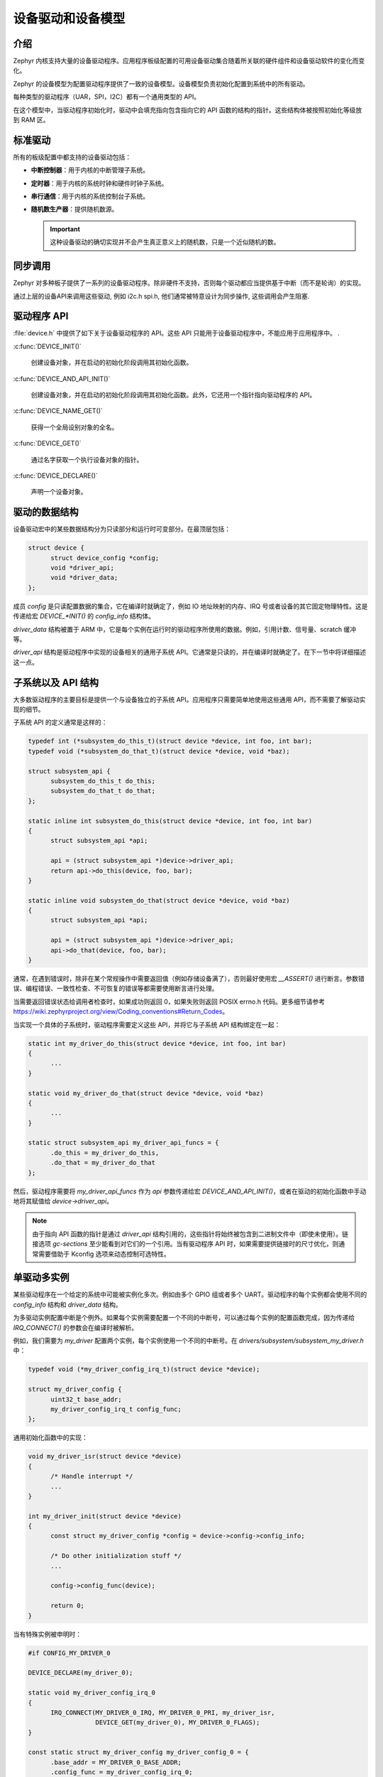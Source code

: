 .. _device_drivers:

设备驱动和设备模型
###############################

介绍
************
Zephyr 内核支持大量的设备驱动程序。应用程序板级配置的可用设备驱动集合随着所关联的硬件组件和设备驱动软件的变化而变化。


Zephyr 的设备模型为配置驱动程序提供了一致的设备模型。设备模型负责初始化配置到系统中的所有驱动。


每种类型的驱动程序（UAR，SPI，I2C）都有一个通用类型的 API。 

在这个模型中，当驱动程序初始化时，驱动中会填充指向包含指向它的 API 函数的结构的指针。这些结构体被按照初始化等级放到 RAM 区。


标准驱动
****************

所有的板级配置中都支持的设备驱动包括：

* **中断控制器**：用于内核的中断管理子系统。

* **定时器**：用于内核的系统时钟和硬件时钟子系统。

* **串行通信**：用于内核的系统控制台子系统。

* **随机数生产器**：提供随机数源。

  .. important::

    这种设备驱动的确切实现并不会产生真正意义上的随机数，只是一个近似随机的数。

同步调用
*****************

Zephyr 对多种板子提供了一系列的设备驱动程序。除非硬件不支持，否则每个驱动都应当提供基于中断（而不是轮询）的实现。

通过上层的设备API来调用这些驱动, 例如 i2c.h spi.h, 他们通常被特意设计为同步操作, 这些调用会产生阻塞.

驱动程序 API
******************

:file:`device.h` 中提供了如下关于设备驱动程序的 API。这些 API 只能用于设备驱动程序中，不能应用于应用程序中。
.

:c:func:`DEVICE_INIT()`
   
   创建设备对象，并在启动的初始化阶段调用其初始化函数。
   
:c:func:`DEVICE_AND_API_INIT()`

   创建设备对象，并在启动的初始化阶段调用其初始化函数。此外，它还用一个指针指向驱动程序的 API。
   
:c:func:`DEVICE_NAME_GET()`
   
   获得一个全局设别对象的全名。
   
:c:func:`DEVICE_GET()`
 
   通过名字获取一个执行设备对象的指针。
   
:c:func:`DEVICE_DECLARE()`
   
   声明一个设备对象。

驱动的数据结构
**********************

设备驱动宏中的某些数据结构分为只读部分和运行时可变部分。在最顶层包括：

.. code-block:: C

  struct device {
        struct device_config *config;
        void *driver_api;
        void *driver_data;
  };

成员 `config` 是只读配置数据的集合，它在编译时就确定了，例如 IO 地址映射的内存、IRQ 号或者设备的其它固定物理特性。这是传递给宏  `DEVICE_*INIT()` 的 `config_info` 结构体。

`driver_data` 结构被置于 ARM 中，它是每个实例在运行时的驱动程序所使用的数据。例如，引用计数、信号量、scratch 缓冲等。

`driver_api` 结构是驱动程序中实现的设备相关的通用子系统 API。它通常是只读的，并在编译时就确定了。在下一节中将详细描述这一点。

子系统以及 API 结构
*****************************

大多数驱动程序的主要目标是提供一个与设备独立的子系统 API。应用程序只需要简单地使用这些通用 API，而不需要了解驱动实现的细节。

子系统 API 的定义通常是这样的：

.. code-block:: C

  typedef int (*subsystem_do_this_t)(struct device *device, int foo, int bar);
  typedef void (*subsystem_do_that_t)(struct device *device, void *baz);

  struct subsystem_api {
        subsystem_do_this_t do_this;
        subsystem_do_that_t do_that;
  };

  static inline int subsystem_do_this(struct device *device, int foo, int bar)
  {
        struct subsystem_api *api;

        api = (struct subsystem_api *)device->driver_api;
        return api->do_this(device, foo, bar);
  }

  static inline void subsystem_do_that(struct device *device, void *baz)
  {
        struct subsystem_api *api;

        api = (struct subsystem_api *)device->driver_api;
        api->do_that(device, foo, bar);
  }

通常，在遇到错误时，除非在某个常规操作中需要返回值（例如存储设备满了），否则最好使用宏 `__ASSERT()` 进行断言。参数错误、编程错误、一致性检查、不可恢复的错误等都需要使用断言进行处理。

当需要返回错误状态给调用者检查时，如果成功则返回 0，如果失败则返回 POSIX errno.h 代码。更多细节请参考 https://wiki.zephyrproject.org/view/Coding_conventions#Return_Codes。


当实现一个具体的子系统时，驱动程序需要定义这些 API，并将它与子系统 API 结构绑定在一起：

.. code-block:: C

  static int my_driver_do_this(struct device *device, int foo, int bar)
  {
        ...
  }

  static void my_driver_do_that(struct device *device, void *baz)
  {
        ...
  }

  static struct subsystem_api my_driver_api_funcs = {
        .do_this = my_driver_do_this,
        .do_that = my_driver_do_that
  };

然后，驱动程序需要将 `my_driver_api_funcs` 作为 `api` 参数传递给宏 `DEVICE_AND_API_INIT()`，或者在驱动的初始化函数中手动地将其赋值给 `device->driver_api`。

.. note::

        由于指向 API 函数的指针是通过 `driver_api` 结构引用的，这些指针将始终被包含到二进制文件中（即使未使用）。链接选项 `gc-sections` 至少能看到对它们的一个引用。当有驱动程序 API 时，如果需要提供链接时的尺寸优化，则通常需要借助于 Kconfig 选项来动态控制可选特性。

单驱动多实例
*********************************

某些驱动程序在一个给定的系统中可能被实例化多次。例如由多个 GPIO 组或者多个 UART。驱动程序的每个实例都会使用不同的 `config_info` 结构和 `driver_data` 结构。


为多驱动实例配置中断是个例外。如果每个实例需要配置一个不同的中断号，可以通过每个实例的配置函数完成，因为传递给 `IRQ_CONNECT()` 的参数会在编译时被解析。

例如，我们需要为 `my_driver` 配置两个实例，每个实例使用一个不同的中断号。在 `drivers/subsystem/subsystem_my_driver.h` 中：


.. code-block:: C

  typedef void (*my_driver_config_irq_t)(struct device *device);

  struct my_driver_config {
        uint32_t base_addr;
        my_driver_config_irq_t config_func;
  };

通用初始化函数中的实现：

.. code-block:: C

  void my_driver_isr(struct device *device)
  {
        /* Handle interrupt */
        ...
  }

  int my_driver_init(struct device *device)
  {
        const struct my_driver_config *config = device->config->config_info;

        /* Do other initialization stuff */
        ...

        config->config_func(device);

        return 0;
  }

当有特殊实例被申明时：

.. code-block:: C

  #if CONFIG_MY_DRIVER_0

  DEVICE_DECLARE(my_driver_0);

  static void my_driver_config_irq_0
  {
        IRQ_CONNECT(MY_DRIVER_0_IRQ, MY_DRIVER_0_PRI, my_driver_isr,
                    DEVICE_GET(my_driver_0), MY_DRIVER_0_FLAGS);
  }

  const static struct my_driver_config my_driver_config_0 = {
        .base_addr = MY_DRIVER_0_BASE_ADDR;
        .config_func = my_driver_config_irq_0;
  }

  static struct my_driver_data_0;

  DEVICE_AND_API_INIT(my_driver_0, MY_DRIVER_0_NAME, my_driver_init,
                      &my_driver_data_0, &my_driver_config_0, SECONDARY,
                      MY_DRIVER_0_PRIORITY, &my_driver_api_funcs);

  #endif /* CONFIG_MY_DRIVER_0 */

注意，使用 `DEVICE_DECLARE()` 时避免循环依赖。

初始化等级
*********************

驱动程序可能会依赖其它先初始化的驱动或者需要使用内核服务。 DEVICE_INIT() 允许用户指定在系统启动的哪个时间段执行设备驱动的初始化函数。所有的驱动程序都需要在如下的五个初始化等级中指定一个：

`PRE_KERNEL_1`
        
        用于那些没有任何依赖的设备，例如那些纯粹只需要处理器/SoC 上的硬件的设备。这些设备在配置期间不需要使用任何内内核服务，因此此时内核服务还未启动。不过，中断子系统会被配置，因此可以设置中断。在这个等级上的初始化函数运行在中断栈上面。

`PRE_KERNEL_2`

        用于那些依赖于已被初始化的 `PRE_KERNEL_1` 等级的设备的设备。这些设备在配置期间不使用任何内核服务，因此此时内核服务还未启动。在这个等级上的初始化函数运行在中断栈上面。
        
`POST_KERNEL`

        用于那些在配置期间需要依赖内核服务的设备。在这个等级上的初始化函数运行在内核主栈的上下文中。

`APPLICATION`

        用于需要自动配置的应用程序组件（即非内核组件）。这些设别在配置期间可以使用内核提供的所有服务。在这个等级上的初始化函数运行在内核主栈的上下文中。
        

在每个初始化等级，您还需要指定一个优先级，用于区分相同初始化等级的其它设备。这个优先级是 0 到 99 之间的整数值。优先级越低表示越早被初始化。优先级必须是一个前面没有补零的或者没有符号的十进制整数字面量或者一个对等的符号（例如 `\#define MY_INIT_PRIO 32`）。符号表达式是不被允许的（例如 `CONFIG_KERNEL_INIT_PRIORITY_DEFAULT + 5`）。


系统驱动
**************

在某些情况下，您可以只需要在启动时运行某个函数。宏 `SYS_INIT` 被映射为 `DEVICE_INIT()` 或 `DEVICE_INIT_PM()`。对于 `SYS_INIT()`，它不存在配置或者运行时的数据结构，因此也不能再随后通过名字获取到设备指针。它的初始化等级和优先级与普通设备是一样的。


对于 `SYS_INIT_PM()`，您可以通过名字获得指针。参考 :ref:`power management
<power_management>` 一节。

:c:func:`SYS_INIT()`

:c:func:`SYS_INIT_PM()`
